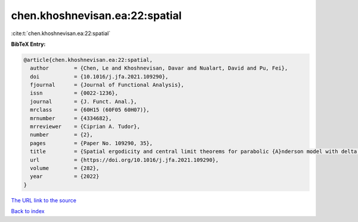 chen.khoshnevisan.ea:22:spatial
===============================

:cite:t:`chen.khoshnevisan.ea:22:spatial`

**BibTeX Entry:**

.. code-block:: bibtex

   @article{chen.khoshnevisan.ea:22:spatial,
     author        = {Chen, Le and Khoshnevisan, Davar and Nualart, David and Pu, Fei},
     doi           = {10.1016/j.jfa.2021.109290},
     fjournal      = {Journal of Functional Analysis},
     issn          = {0022-1236},
     journal       = {J. Funct. Anal.},
     mrclass       = {60H15 (60F05 60H07)},
     mrnumber      = {4334682},
     mrreviewer    = {Ciprian A. Tudor},
     number        = {2},
     pages         = {Paper No. 109290, 35},
     title         = {Spatial ergodicity and central limit theorems for parabolic {A}nderson model with delta initial condition},
     url           = {https://doi.org/10.1016/j.jfa.2021.109290},
     volume        = {282},
     year          = {2022}
   }

`The URL link to the source <https://doi.org/10.1016/j.jfa.2021.109290>`__


`Back to index <../By-Cite-Keys.html>`__
